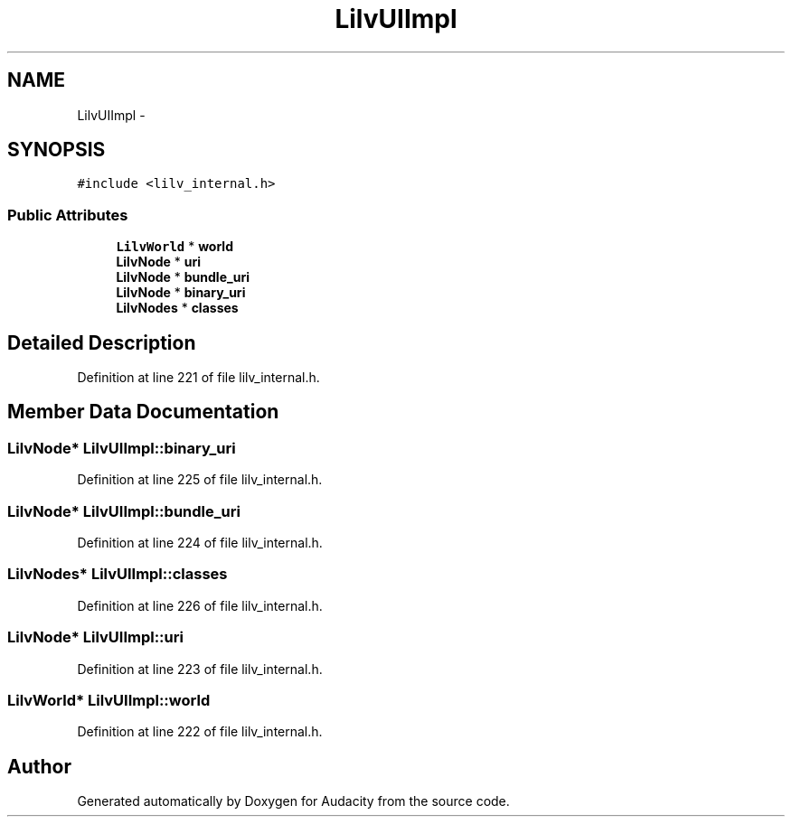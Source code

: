 .TH "LilvUIImpl" 3 "Thu Apr 28 2016" "Audacity" \" -*- nroff -*-
.ad l
.nh
.SH NAME
LilvUIImpl \- 
.SH SYNOPSIS
.br
.PP
.PP
\fC#include <lilv_internal\&.h>\fP
.SS "Public Attributes"

.in +1c
.ti -1c
.RI "\fBLilvWorld\fP * \fBworld\fP"
.br
.ti -1c
.RI "\fBLilvNode\fP * \fBuri\fP"
.br
.ti -1c
.RI "\fBLilvNode\fP * \fBbundle_uri\fP"
.br
.ti -1c
.RI "\fBLilvNode\fP * \fBbinary_uri\fP"
.br
.ti -1c
.RI "\fBLilvNodes\fP * \fBclasses\fP"
.br
.in -1c
.SH "Detailed Description"
.PP 
Definition at line 221 of file lilv_internal\&.h\&.
.SH "Member Data Documentation"
.PP 
.SS "\fBLilvNode\fP* LilvUIImpl::binary_uri"

.PP
Definition at line 225 of file lilv_internal\&.h\&.
.SS "\fBLilvNode\fP* LilvUIImpl::bundle_uri"

.PP
Definition at line 224 of file lilv_internal\&.h\&.
.SS "\fBLilvNodes\fP* LilvUIImpl::classes"

.PP
Definition at line 226 of file lilv_internal\&.h\&.
.SS "\fBLilvNode\fP* LilvUIImpl::uri"

.PP
Definition at line 223 of file lilv_internal\&.h\&.
.SS "\fBLilvWorld\fP* LilvUIImpl::world"

.PP
Definition at line 222 of file lilv_internal\&.h\&.

.SH "Author"
.PP 
Generated automatically by Doxygen for Audacity from the source code\&.
